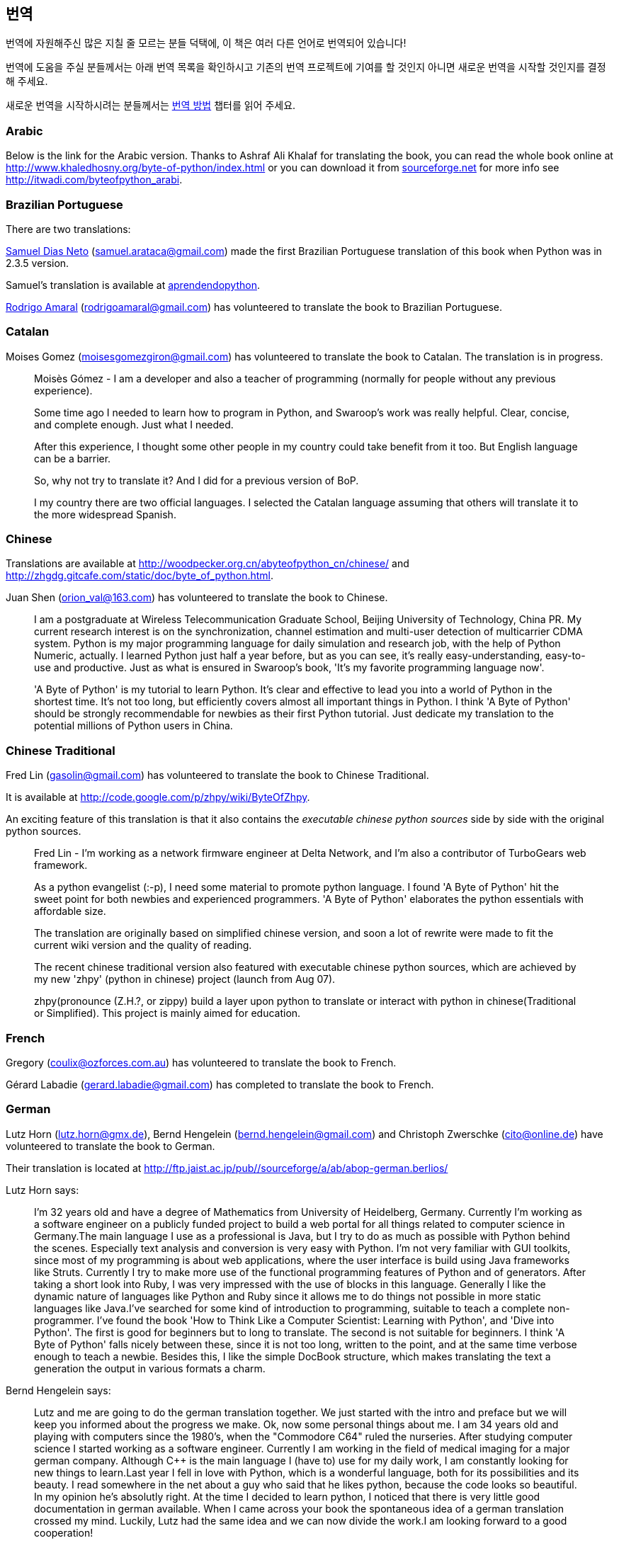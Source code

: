 [[translations]]
== 번역

번역에 자원해주신 많은 지칠 줄 모르는 분들 덕택에, 이 책은 여러 다른 언어로 번역되어 있습니다!

번역에 도움을 주실 분들께서는 아래 번역 목록을 확인하시고 기존의 번역 프로젝트에 기여를 할 것인지
아니면 새로운 번역을 시작할 것인지를 결정해 주세요.

새로운 번역을 시작하시려는 분들께서는 <<translation_howto,번역 방법>> 챕터를 읽어 주세요.

=== Arabic

Below is the link for the Arabic version. Thanks to Ashraf Ali Khalaf for translating the book, you
can read the whole book online at http://www.khaledhosny.org/byte-of-python/index.html or you can
download it from
http://downloads.sourceforge.net/omlx/byteofpython_arabic.pdf?use_mirror=osdn[sourceforge.net] for
more info see http://itwadi.com/byteofpython_arabi.

=== Brazilian Portuguese

There are two translations:

http://www.samueldiasneto.com/aprendendopython/index.html[Samuel Dias Neto]
(samuel.arataca@gmail.com) made the first Brazilian Portuguese translation of this book when Python
was in 2.3.5 version.

Samuel's translation is available at
http://www.samueldiasneto.com/aprendendopython/index.html[aprendendopython].

http://rodrigoamaral.net[Rodrigo Amaral] (rodrigoamaral@gmail.com) has volunteered to translate the
book to Brazilian Portuguese.

=== Catalan

Moises Gomez (moisesgomezgiron@gmail.com) has volunteered to translate the book to Catalan.  The
translation is in progress.

__________________________________________________
Moisès Gómez - I am a developer and also a teacher of programming (normally for people without any
previous experience).

Some time ago I needed to learn how to program in Python, and Swaroop's work was really
helpful. Clear, concise, and complete enough. Just what I needed.

After this experience, I thought some other people in my country could take benefit from
it too. But English language can be a barrier.

So, why not try to translate it? And I did for a previous version of BoP.

I my country there are two official languages. I selected the Catalan language assuming that others
will translate it to the more widespread Spanish.
__________________________________________________

=== Chinese

Translations are available at http://woodpecker.org.cn/abyteofpython_cn/chinese/ and
http://zhgdg.gitcafe.com/static/doc/byte_of_python.html.

Juan Shen (orion_val@163.com) has volunteered to translate the book to Chinese.

__________________________________________________
I am a postgraduate at Wireless Telecommunication Graduate School,
Beijing University of Technology, China PR. My current research
interest is on the synchronization, channel estimation and
multi-user detection of multicarrier CDMA system. Python is my major
programming language for daily simulation and research job, with the
help of Python Numeric, actually. I learned Python just half a year
before, but as you can see, it's really easy-understanding,
easy-to-use and productive. Just as what is ensured in Swaroop's
book, 'It's my favorite programming language now'.

'A Byte of Python' is my tutorial to learn Python. It's clear and
effective to lead you into a world of Python in the shortest time.
It's not too long, but efficiently covers almost all important
things in Python. I think 'A Byte of Python' should be strongly
recommendable for newbies as their first Python tutorial. Just
dedicate my translation to the potential millions of Python users in
China.
__________________________________________________

=== Chinese Traditional

Fred Lin (gasolin@gmail.com) has volunteered to translate the book to Chinese Traditional.

It is available at http://code.google.com/p/zhpy/wiki/ByteOfZhpy.

An exciting feature of this translation is that it also contains the _executable chinese python
sources_ side by side with the original python sources.

__________________________________________________
Fred Lin - I'm working as a network firmware engineer at Delta Network, and I'm also a contributor
of TurboGears web framework.

As a python evangelist (:-p), I need some material to promote python language. I found 'A Byte of
Python' hit the sweet point for both newbies and experienced programmers. 'A Byte of Python'
elaborates the python essentials with affordable size.

The translation are originally based on simplified chinese version, and soon a lot of rewrite were
made to fit the current wiki version and the quality of reading.

The recent chinese traditional version also featured with executable chinese python sources, which
are achieved by my new 'zhpy' (python in chinese) project (launch from Aug 07).

zhpy(pronounce (Z.H.?, or zippy) build a layer upon python to translate or interact with python in
chinese(Traditional or Simplified). This project is mainly aimed for education.
__________________________________________________

=== French

Gregory (coulix@ozforces.com.au) has volunteered to translate the book to French.

Gérard Labadie (gerard.labadie@gmail.com) has completed to translate the book to French.

=== German

Lutz Horn (lutz.horn@gmx.de), Bernd Hengelein (bernd.hengelein@gmail.com) and Christoph Zwerschke
(cito@online.de) have volunteered to translate the book to German.

Their translation is located at http://ftp.jaist.ac.jp/pub//sourceforge/a/ab/abop-german.berlios/

Lutz Horn says:

__________________________________________________
I'm 32 years old and have a degree of Mathematics from University of Heidelberg, Germany. Currently
I'm working as a software engineer on a publicly funded project to build a web portal for all
things related to computer science in Germany.The main language I use as a professional is Java,
but I try to do as much as possible with Python behind the scenes. Especially text analysis and
conversion is very easy with Python. I'm not very familiar with GUI toolkits, since most of my
programming is about web applications, where the user interface is build using Java frameworks like
Struts. Currently I try to make more use of the functional programming features of Python and of
generators.  After taking a short look into Ruby, I was very impressed with the use of blocks in
this language. Generally I like the dynamic nature of languages like Python and Ruby since it
allows me to do things not possible in more static languages like Java.I've searched for some kind
of introduction to programming, suitable to teach a complete non-programmer. I've found the book
'How to Think Like a Computer Scientist: Learning with Python', and 'Dive into Python'. The first
is good for beginners but to long to translate. The second is not suitable for beginners. I think
'A Byte of Python' falls nicely between these, since it is not too long, written to the point, and
at the same time verbose enough to teach a newbie. Besides this, I like the simple DocBook
structure, which makes translating the text a generation the output in various formats a charm.
__________________________________________________

Bernd Hengelein says:

__________________________________________________
Lutz and me are going to do the german translation together. We just started with the intro and
preface but we will keep you informed about the progress we make. Ok, now some personal things
about me. I am 34 years old and playing with computers since the 1980's, when the "Commodore C64"
ruled the nurseries. After studying computer science I started working as a software
engineer. Currently I am working in the field of medical imaging for a major german
company. Although C++ is the main language I (have to) use for my daily work, I am constantly
looking for new things to learn.Last year I fell in love with Python, which is a wonderful
language, both for its possibilities and its beauty. I read somewhere in the net about a guy who
said that he likes python, because the code looks so beautiful. In my opinion he's absolutly
right. At the time I decided to learn python, I noticed that there is very little good
documentation in german available. When I came across your book the spontaneous idea of a german
translation crossed my mind. Luckily, Lutz had the same idea and we can now divide the work.I am
looking forward to a good cooperation!
__________________________________________________

=== Greek

The Greek Ubuntu Community http://wiki.ubuntu-gr.org/byte-of-python-el[translated the book in
Greek], for use in our on-line asynchronous Python lessons that take place in our forums. Contact
https://twitter.com/savvasradevic[@savvasradevic] for more information.

=== Indonesian

Daniel (daniel.mirror@gmail.com) is translating the book to Indonesian at
http://python.or.id/moin.cgi/ByteofPython.

Wisnu Priyambodo (cibermen@gmail.com) also has volunteered to translate the book to Indonesian.

Also, Bagus Aji Santoso (baguzzzaji@gmail.com) has volunteered.

=== Italian

Enrico Morelli (mr.mlucci@gmail.com) and Massimo Lucci (morelli@cerm.unifi.it) have volunteered to
translate the book to Italian.

The Italian translation is present at http://www.gentoo.it/Programmazione/byteofpython.

__________________________________________________
_Massimo Lucci and Enrico Morelli_ - we are working at the University of Florence (Italy) -
Chemistry Department. I (Massimo) as service engineer and system administrator for Nuclear Magnetic
Resonance Spectrometers; Enrico as service engineer and system administrator for our CED and
parallel / clustered systems. We are programming on python since about seven years, we had
experience working with Linux platforms since ten years. In Italy we are responsible and
administrator for www.gentoo.it web site for Gentoo/Linux distrubution and www.nmr.it (now under
construction) for Nuclear Magnetic Resonance applications and Congress Organization and
Managements.That's all! We are impressed by the smart language used on your Book and we think this
is essential for approaching the Python to new users (we are thinking about hundred of students and
researcher working on our labs).
__________________________________________________

=== Japanese

Shunro Dozono (dozono@gmail.com) is translating the book to Japanese.

=== Mongolian

Ariunsanaa Tunjin (luftballons2010@gmail.com) has volunteered to translate the book to Mongolian.

_Update on Nov 22, 2009_ : Ariunsanaa is on the verge of completing the translation.

=== Norwegian (bokmål)

Eirik Vågeskar is a high school student at
http://no.wikipedia.org/wiki/Sandvika_videreg%C3%A5ende_skole[Sandvika videregående skole] in
Norway, a http://forbedre.blogspot.com/[blogger] and currently translating the book to Norwegian
(bokmål).

__________________________________________________
_Eirik Vågeskar_: I have always wanted to program, but because I speak a small language, the
learning process was much harder. Most tutorials and books are written in very technical English,
so most high school graduates will not even have the vocabulary to understand what the tutorial is
about. When I discovered this book, all my problems were solved. "A Byte of Python" used simple
non-technical language to explain a programming language that is just as simple, and these two
things make learning Python fun. After reading half of the book, I decided that the book was worth
translating. I hope the translation will help people who have found themself in the same situation
as me (especially young people), and maybe help spread interest for the language among people with
less technical knowledge.
__________________________________________________

=== Polish

Dominik Kozaczko (dominik@kozaczko.info) has volunteered to translate the book to
Polish. Translation is in progress and it's main page is available here:
http://python.edu.pl/byteofpython/[Ukąś Pythona].

_Update_ : The translation is complete and ready as of Oct 2, 2009. Thanks to Dominik, his two
 students and their friend for their time and effort!

__________________________________________________
_Dominik Kozaczko_ - I'm a Computer Science and Information Technology teacher.
__________________________________________________

=== Portuguese

Fidel Viegas (fidel.viegas@gmail.com) has volunteered to translate the book to Portuguese.

=== Romanian

Paul-Sebastian Manole (brokenthorn@gmail.com) has volunteered to translate this book to Romanian.

__________________________________________________
_Paul-Sebastian Manole_ - I'm a second year Computer Science student at Spiru Haret University,
here in Romania. I'm more of a self-taught programmer and decided to learn a new language,
Python. The web told me there was no better way to do so but read ''A Byte of Python''. That's how
popular this book is (congratulations to the author for writing such an easy to read book). I
started liking Python so I decided to help translate the latest version of Swaroop's book in
Romanian. Although I could be the one with the first initiative, I'm just one volunteer so if you
can help, please join me.
__________________________________________________

=== Russian

Vladimir Smolyar (v_2e@ukr.net) has completed a Russian translation at
http://wombat.org.ua/AByteOfPython/.

=== Ukranian

Averkiev Andrey (averkiyev@ukr.net) has volunteered to translate the book to Russian, and perhaps
Ukranian (time permitting).

=== Serbian

"BugSpice" (amortizerka@gmail.com) has completed a Serbian translation:

__________________________________________________
You can download it from http://www.sendspace.com/filegroup/DlNY1mF7DFqNt4e61LvVug (Latin and
Cyrillic serbian (and similar languages) version.
__________________________________________________

More details at http://forum.ubuntu-rs.org/Thread-zagrljaj-pitona.

=== Slovak

Albertio Ward (albertioward@gmail.com) has translated the book to Slovak at
http://www.fatcow.com/edu/python-swaroopch-sl/ :

__________________________________________________
We are a non-profit organization called "Translation for education". We represent a group of
people, mainly students and professors, of the Slavonic University. Here are students from
different departments: linguistics, chemistry, biology, etc. We try to find interesting
publications on the Internet that can be relevant for us and our university colleagues. Sometimes
we find articles by ourselves; other times our professors help us choose the material for
translation. After obtaining permission from authors we translate articles and post them in our
blog which is available and accessible to our colleagues and friends. These translated publications
often help students in their daily study routine.
__________________________________________________

=== Spanish

Alfonso de la Guarda Reyes (alfonsodg@ictechperu.net), Gustavo Echeverria
(gustavo.echeverria@gmail.com), David Crespo Arroyo (davidcrespoarroyo@hotmail.com) and Cristian
Bermudez Serna (crisbermud@hotmail.com) have volunteered to translate the book to Spanish.

Gustavo Echeverria says:

__________________________________________________
I work as a software engineer in Argentina. I use mostly C# and .Net technologies at work but
strictly Python or Ruby in my personal projects. I knew Python many years ago and I got stuck
inmediately. Not so long after knowing Python I discovered this book and it helped me to learn the
language. Then I volunteered to translate the book to Spanish. Now, after receiving some requests,
I've begun to translate "A Byte of Python" with the help of Maximiliano Soler.
__________________________________________________

Cristian Bermudez Serna says:

__________________________________________________
I am student of Telecommunications engineering at the University of Antioquia (Colombia). Months
ago, i started to learn Python and found this wonderful book, so i volunteered to get the Spanish
translation.
__________________________________________________

=== Swedish

Mikael Jacobsson (leochingkwake@gmail.com) has volunteered to translate the book to Swedish.

=== Turkish

Türker SEZER (tsezer@btturk.net) and Bugra Cakir (bugracakir@gmail.com) have volunteered to
translate the book to Turkish. "Where is Turkish version? Bitse de okusak."
